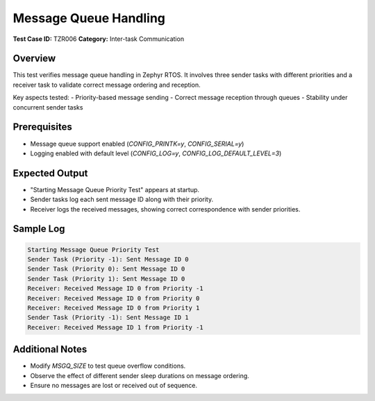 ======================
Message Queue Handling
======================

**Test Case ID:** TZR006  
**Category:** Inter-task Communication  

Overview
--------
This test verifies message queue handling in Zephyr RTOS. It involves three sender tasks with different priorities
and a receiver task to validate correct message ordering and reception.

Key aspects tested:
- Priority-based message sending
- Correct message reception through queues
- Stability under concurrent sender tasks

Prerequisites
-------------
- Message queue support enabled (`CONFIG_PRINTK=y`, `CONFIG_SERIAL=y`)
- Logging enabled with default level (`CONFIG_LOG=y`, `CONFIG_LOG_DEFAULT_LEVEL=3`)

Expected Output
---------------
- "Starting Message Queue Priority Test" appears at startup.
- Sender tasks log each sent message ID along with their priority.
- Receiver logs the received messages, showing correct correspondence with sender priorities.

Sample Log
----------
.. code-block:: console

   Starting Message Queue Priority Test
   Sender Task (Priority -1): Sent Message ID 0
   Sender Task (Priority 0): Sent Message ID 0
   Sender Task (Priority 1): Sent Message ID 0
   Receiver: Received Message ID 0 from Priority -1
   Receiver: Received Message ID 0 from Priority 0
   Receiver: Received Message ID 0 from Priority 1
   Sender Task (Priority -1): Sent Message ID 1
   Receiver: Received Message ID 1 from Priority -1

Additional Notes
----------------
- Modify `MSGQ_SIZE` to test queue overflow conditions.
- Observe the effect of different sender sleep durations on message ordering.
- Ensure no messages are lost or received out of sequence.
